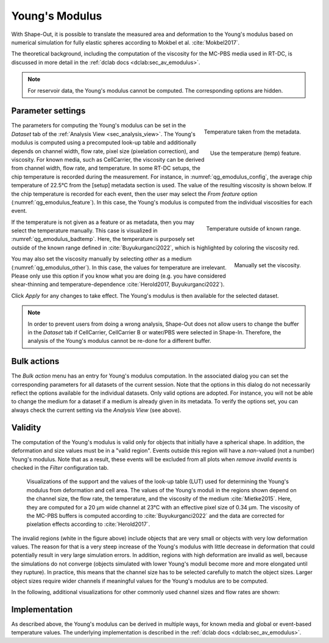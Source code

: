 .. _sec_qg_youngs_modulus:

===============
Young's Modulus
===============
With Shape-Out, it is possible to translate the measured area and deformation
to the Young's modulus based on numerical simulation for
fully elastic spheres according to Mokbel et al. :cite:`Mokbel2017`.

The theoretical background, including the computation of the viscosity for
the MC-PBS media used in RT-DC, is discussed in more detail in the
:ref:`dclab docs <dclab:sec_av_emodulus>`.

.. note::

    For reservoir data, the Young's modulus cannot be computed. The
    corresponding options are hidden.


Parameter settings
------------------

.. _qg_emodulus_config:
.. figure:: scrots/qg_emodulus_config.png
    :target: _images/qg_emodulus_config.png
    :align: right

    Temperature taken from the metadata.

.. _qg_emodulus_feature:
.. figure:: scrots/qg_emodulus_feature.png
    :target: _images/qg_emodulus_feature.png
    :align: right

    Use the temperature (temp) feature.

The parameters for computing the Young's modulus can be set in the
*Dataset* tab of the :ref:`Analysis View <sec_analysis_view>`.
The Young's modulus is computed using a precomputed look-up table and
additionally depends on channel width, flow rate, pixel size (pixelation
correction), and viscosity. For known media, such as CellCarrier, the
viscosity can be derived from channel width, flow rate, and temperature.
In some RT-DC setups, the chip temperature is recorded during the measurement.
For instance, in :numref:`qg_emodulus_config`, the average chip temperature
of 22.5°C from the [setup] metadata section is used. The value of the
resulting viscosity is shown below.
If the chip temperature is recorded for each event, then the user may select
the *From feature* option (:numref:`qg_emodulus_feature`). In this case,
the Young's modulus is computed from the individual viscosities for each event. 


.. _qg_emodulus_badtemp:
.. figure:: scrots/qg_emodulus_badtemp.png
    :target: _images/qg_emodulus_badtemp.png
    :align: right

    Temperature outside of known range.

If the temperature is not given as a feature or as metadata, then
you may select the temperature manually. This case is visualized in
:numref:`qg_emodulus_badtemp`. Here, the temperature is purposely set outside of
the known range defined in :cite:`Buyukurganci2022`, which is highlighted by
coloring the viscosity red.

.. _qg_emodulus_other:
.. figure:: scrots/qg_emodulus_other.png
    :target: _images/qg_emodulus_other.png
    :align: right

    Manually set the viscosity.

You may also set the viscosity manually by selecting *other* as a medium
(:numref:`qg_emodulus_other`).
In this case, the values for temperature are irrelevant. Please only use
this option if you know what you are doing (e.g. you have considered
shear-thinning and temperature-dependence :cite:`Herold2017, Buyukurganci2022`).

Click *Apply* for any changes to take effect. The Young's modulus is then
available for the selected dataset.

.. note::

    In order to prevent users from doing a wrong analysis, Shape-Out does not
    allow users to change the buffer in the *Dataset* tab if CellCarrier,
    CellCarrier B or water/PBS were selected in Shape-In. Therefore, the
    analysis of the Young's modulus cannot be re-done for a different buffer.


Bulk actions
------------
The *Bulk action* menu has an entry for Young's modulus computation.
In the associated dialog you can set the corresponding parameters
for all datasets of the current session. Note that the options
in this dialog do not necessarily reflect the options available for the
individual datasets. Only valid options are adopted. For instance,
you will not be able to change the medium for a dataset if a medium is
already given in its metadata. To verify the options set, you can always
check the current setting via the *Analysis View* (see above).


Validity
--------

The computation of the Young's modulus is valid only for objects that
initially have a spherical shape. In addition, the deformation and
size values must be in a "valid region". Events outside this region will
have a *nan*-valued (not a number) Young's modulus. Note that as a result,
these events will be excluded from all plots when *remove invalid events*
is checked in the *Filter* configuration tab.

.. figure:: figures/qg_youngs_modulus_20um.png
    :target: images/qg_youngs_modulus_20um.png

    Visualizations of the support and the values of the look-up table (LUT)
    used for determining the Young's modulus from deformation and
    cell area. The values of the Young's moduli in the regions
    shown depend on the channel size, the flow rate, the temperature,
    and the viscosity of the medium :cite:`Mietke2015`.
    Here, they are computed for a 20 µm wide channel at 23°C with an
    effective pixel size of 0.34 µm. The viscosity of the MC-PBS buffers
    is computed according to :cite:`Buyukurganci2022` and the data are corrected
    for pixelation effects according to :cite:`Herold2017`.

The invalid regions (white in the figure above) include objects that
are very small or objects with very low deformation values.
The reason for that is a very steep increase of the Young's modulus with
little decrease in deformation that could potentially result in very large
simulation errors. In addition, regions with high deformation are invalid as well,
because the simulations do not converge (objects simulated with
lower Young's moduli  become more and more elongated until they rupture).
In practice, this means that the channel size has to be selected carefully
to match the object sizes. Larger object sizes require wider channels
if meaningful values for the Young's modulus are to be computed.


In the following, additional visualizations for other commonly used channel
sizes and flow rates are shown:

.. figure:: figures/qg_youngs_modulus_15um.png
    :target: _images/qg_youngs_modulus_15um.png

.. figure:: figures/qg_youngs_modulus_30um.png
    :target: _images/qg_youngs_modulus_30um.png

.. figure:: figures/qg_youngs_modulus_40um.png
    :target: _images/qg_youngs_modulus_40um.png


Implementation
--------------
As described above, the Young's modulus can be derived in multiple ways,
for known media and global or event-based temperature values.
The underlying implementation is described in the :ref:`dclab docs
<dclab:sec_av_emodulus>`.

